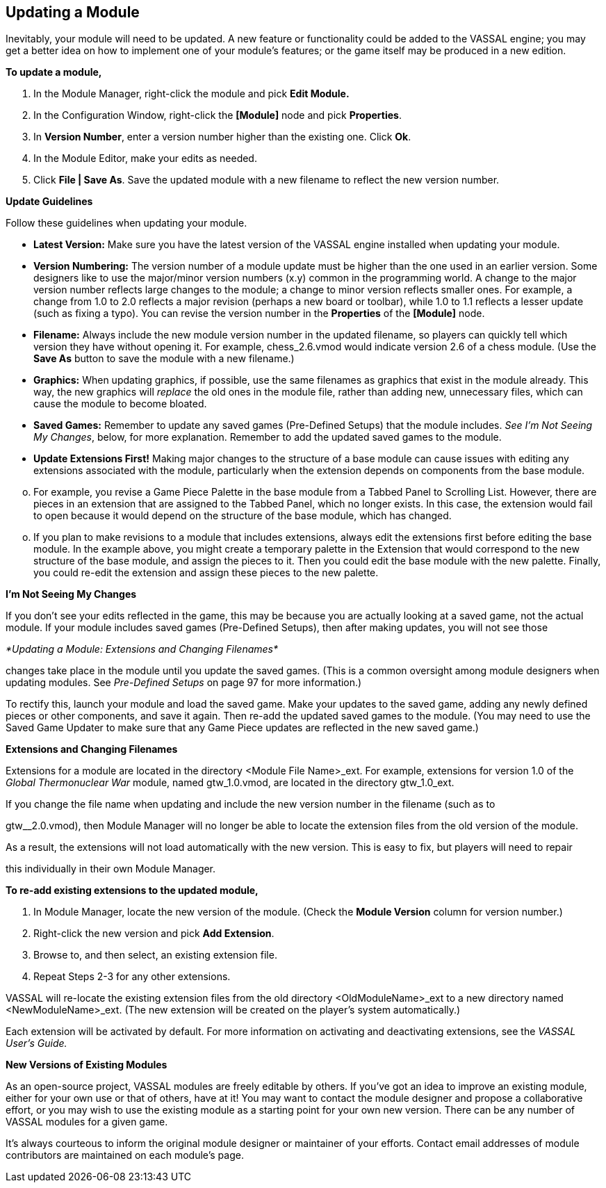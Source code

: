 == Updating a Module

Inevitably, your module will need to be updated. A new feature or functionality could be added to the VASSAL engine; you may get a better idea on how to implement one of your moduleʼs features; or the game itself may be produced in a new edition.

*To update a module,*

. In the Module Manager, right-click the module and pick *Edit Module.*
. In the Configuration Window, right-click the *[Module]* node and pick *Properties*.
. In *Version Number*, enter a version number higher than the existing one. Click *Ok*.
. In the Module Editor, make your edits as needed.
. Click *File | Save As*. Save the updated module with a new filename to reflect the new version number.

*Update Guidelines*

Follow these guidelines when updating your module.

* *Latest Version:* Make sure you have the latest version of the VASSAL engine installed when updating your module.
* *Version Numbering:* The version number of a module update must be higher than the one used in an earlier version. Some designers like to use the major/minor version numbers (x.y) common in the programming world. A change to the major version number reflects large changes to the module; a change to minor version reflects smaller ones. For example, a change from 1.0 to 2.0 reflects a major revision (perhaps a new board or toolbar), while 1.0 to 1.1 reflects a lesser update (such as fixing a typo). You can revise the version number in the *Properties* of the *[Module]* node.
* *Filename:* Always include the new module version number in the updated filename, so players can quickly tell which version they have without opening it. For example, chess_2.6.vmod would indicate version 2.6 of a chess module. (Use the *Save As* button to save the module with a new filename.)
* *Graphics:* When updating graphics, if possible, use the same filenames as graphics that exist in the module already. This way, the new graphics will _replace_ the old ones in the module file, rather than adding new, unnecessary files, which can cause the module to become bloated.
* *Saved Games:* Remember to update any saved games (Pre-Defined Setups) that the module includes. _See Iʼm_ _Not Seeing My Changes_, below, for more explanation. Remember to add the updated saved games to the module.
* *Update Extensions First!* Making major changes to the structure of a base module can cause issues with editing any extensions associated with the module, particularly when the extension depends on components from the base module.

[loweralpha, start=15]
. For example, you revise a Game Piece Palette in the base module from a Tabbed Panel to Scrolling List. However, there are pieces in an extension that are assigned to the Tabbed Panel, which no longer exists. In this case, the extension would fail to open because it would depend on the structure of the base module, which has changed.

[loweralpha, start=15]
. If you plan to make revisions to a module that includes extensions, always edit the extensions first before editing the base module. In the example above, you might create a temporary palette in the Extension that would correspond to the new structure of the base module, and assign the pieces to it. Then you could edit the base module with the new palette. Finally, you could re-edit the extension and assign these pieces to the new palette.

*Iʼm Not Seeing My Changes*

If you donʼt see your edits reflected in the game, this may be because you are actually looking at a saved game, not the actual module. If your module includes saved games (Pre-Defined Setups), then after making updates, you will not see those

_*Updating a Module: Extensions and Changing Filenames*_

changes take place in the module until you update the saved games. (This is a common oversight among module designers when updating modules. See _Pre-Defined Setups_ on page 97 for more information.)

To rectify this, launch your module and load the saved game. Make your updates to the saved game, adding any newly defined pieces or other components, and save it again. Then re-add the updated saved games to the module. (You may need to use the Saved Game Updater to make sure that any Game Piece updates are reflected in the new saved game.)

*Extensions and Changing Filenames*

Extensions for a module are located in the directory <Module File Name>_ext. For example, extensions for version 1.0 of the _Global Thermonuclear War_ module, named gtw_1.0.vmod, are located in the directory gtw_1.0_ext.

If you change the file name when updating and include the new version number in the filename (such as to

gtw__2.0.vmod), then Module Manager will no longer be able to locate the extension files from the old version of the module.

As a result, the extensions will not load automatically with the new version. This is easy to fix, but players will need to repair

this individually in their own Module Manager.

*To re-add existing extensions to the updated module,*

. In Module Manager, locate the new version of the module. (Check the *Module Version* column for version number.)
. Right-click the new version and pick *Add Extension*.
. Browse to, and then select, an existing extension file.
. Repeat Steps 2-3 for any other extensions.

VASSAL will re-locate the existing extension files from the old directory <OldModuleName>_ext to a new directory named <NewModuleName>_ext. (The new extension will be created on the playerʼs system automatically.)

Each extension will be activated by default. For more information on activating and deactivating extensions, see the _VASSAL Userʼs Guide._

*New Versions of Existing Modules*

As an open-source project, VASSAL modules are freely editable by others. If youʼve got an idea to improve an existing module, either for your own use or that of others, have at it! You may want to contact the module designer and propose a collaborative effort, or you may wish to use the existing module as a starting point for your own new version. There can be any number of VASSAL modules for a given game.

Itʼs always courteous to inform the original module designer or maintainer of your efforts. Contact email addresses of module contributors are maintained on each moduleʼs page.
